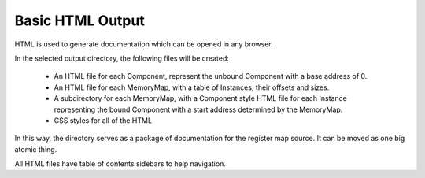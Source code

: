 =================
Basic HTML Output
=================

HTML is used to generate documentation which can be opened in any
browser.

In the selected output directory, the following files will be created:

   - An HTML file for each Component, represent the unbound Component with a
     base address of 0.
     
   - An HTML file for each MemoryMap, with a table of Instances, their offsets
     and sizes.
     
   - A subdirectory for each MemoryMap, with a Component style HTML file for
     each Instance representing the bound Component with a start address
     determined by the MemoryMap.

   - CSS styles for all of the HTML
   
In this way, the directory serves as a package of documentation for the
register map source.  It can be moved as one big atomic thing.

All HTML files have table of contents sidebars to help navigation.

